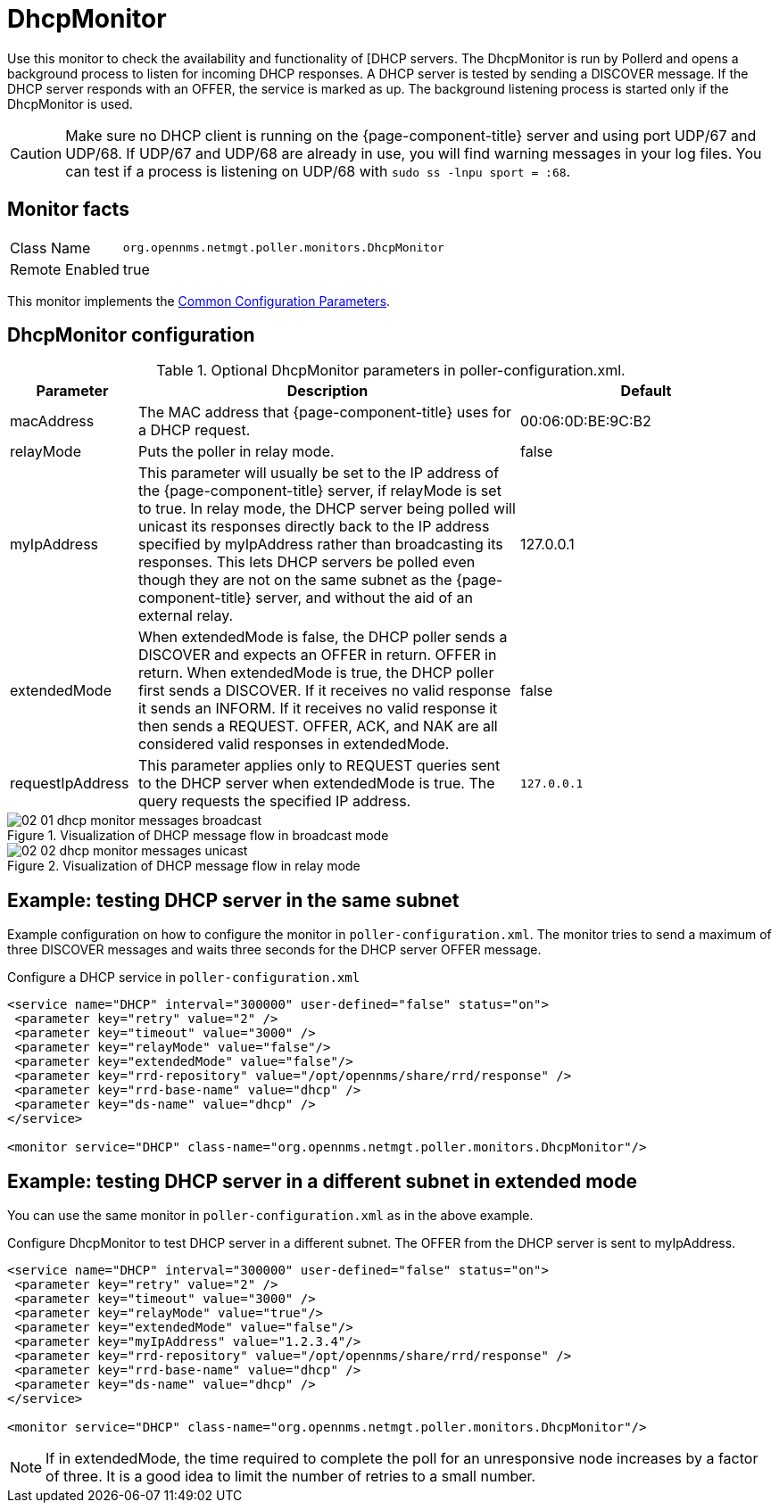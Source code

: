 
= DhcpMonitor

Use this monitor to check the availability and functionality of [DHCP servers.
The DhcpMonitor is run by Pollerd and opens a background process to listen for incoming DHCP responses.
A DHCP server is tested by sending a DISCOVER message.
If the DHCP server responds with an OFFER, the service is marked as up.
The background listening process is started only if the DhcpMonitor is used.

CAUTION: Make sure no DHCP client is running on the {page-component-title} server and using port UDP/67 and UDP/68.
         If UDP/67 and UDP/68 are already in use, you will find warning messages in your log files.
         You can test if a process is listening on UDP/68 with `sudo ss -lnpu sport = :68`.

== Monitor facts

[options="autowidth"]
|===
| Class Name     | `org.opennms.netmgt.poller.monitors.DhcpMonitor`
| Remote Enabled | true
|===

This monitor implements the <<service-assurance/monitors/introduction.adoc#ga-service-assurance-monitors-common-parameters, Common Configuration Parameters>>.

== DhcpMonitor configuration

.Optional DhcpMonitor parameters in poller-configuration.xml.
[options="header"]
[cols="1,3,2"]
|===
| Parameter          | Description  | Default
| macAddress      | The MAC address that {page-component-title} uses for a DHCP request.                         | 00:06:0D:BE:9C:B2
| relayMode        | Puts the poller in relay mode.                                                             | false
| myIpAddress      | This parameter will usually be set to the IP address of the {page-component-title} server,
                       if relayMode is set to true.
                       In relay mode, the DHCP server being polled will unicast its responses directly
                       back to the IP address specified by myIpAddress rather than broadcasting its responses.
                       This lets DHCP servers be polled even though they are not on the
                       same subnet as the {page-component-title} server, and without the aid of an external relay.  | 127.0.0.1
| extendedMode     | When extendedMode is false, the DHCP poller sends a DISCOVER and expects an OFFER in return. 
                       OFFER in return. When extendedMode is true, the DHCP poller first sends a
                       DISCOVER. If it receives no valid response it sends an INFORM. If it receives no valid
                       response it then sends a REQUEST. OFFER, ACK, and NAK are all
                       considered valid responses in extendedMode.                                                  | false
| requestIpAddress | This parameter applies only to REQUEST queries sent to the DHCP server when
                       extendedMode is true. The query requests the specified IP address.  | `127.0.0.1`

|===

.Visualization of DHCP message flow in broadcast mode
image::service-assurance/monitors/02_01_dhcp-monitor-messages-broadcast.png[]

.Visualization of DHCP message flow in relay mode
image::service-assurance/monitors/02_02_dhcp-monitor-messages-unicast.png[]

== Example: testing DHCP server in the same subnet

Example configuration on how to configure the monitor in `poller-configuration.xml`.
The monitor tries to send a maximum of three DISCOVER messages and waits three seconds for the DHCP server OFFER message.

.Configure a DHCP service in `poller-configuration.xml`
[source, xml]
----
<service name="DHCP" interval="300000" user-defined="false" status="on">
 <parameter key="retry" value="2" />
 <parameter key="timeout" value="3000" />
 <parameter key="relayMode" value="false"/>
 <parameter key="extendedMode" value="false"/>
 <parameter key="rrd-repository" value="/opt/opennms/share/rrd/response" />
 <parameter key="rrd-base-name" value="dhcp" />
 <parameter key="ds-name" value="dhcp" />
</service>

<monitor service="DHCP" class-name="org.opennms.netmgt.poller.monitors.DhcpMonitor"/>
----

== Example: testing DHCP server in a different subnet in extended mode

You can use the same monitor in `poller-configuration.xml` as in the above example.

.Configure DhcpMonitor to test DHCP server in a different subnet. The OFFER from the DHCP server is sent to myIpAddress.
[source, xml]
----
<service name="DHCP" interval="300000" user-defined="false" status="on">
 <parameter key="retry" value="2" />
 <parameter key="timeout" value="3000" />
 <parameter key="relayMode" value="true"/>
 <parameter key="extendedMode" value="false"/>
 <parameter key="myIpAddress" value="1.2.3.4"/>
 <parameter key="rrd-repository" value="/opt/opennms/share/rrd/response" />
 <parameter key="rrd-base-name" value="dhcp" />
 <parameter key="ds-name" value="dhcp" />
</service>

<monitor service="DHCP" class-name="org.opennms.netmgt.poller.monitors.DhcpMonitor"/>
----

NOTE: If in extendedMode, the time required to complete the poll for an unresponsive node increases by a factor of three.
      It is a good idea to limit the number of retries to a small number.
